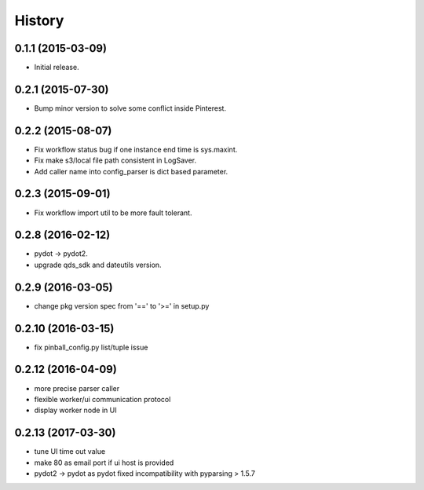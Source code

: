.. :changelog:

History
-------


0.1.1 (2015-03-09)
++++++++++++++++++
* Initial release.


0.2.1 (2015-07-30)
++++++++++++++++++
* Bump minor version to solve some conflict inside Pinterest.


0.2.2 (2015-08-07)
++++++++++++++++++
* Fix workflow status bug if one instance end time is sys.maxint.
* Fix make s3/local file path consistent in LogSaver.
* Add caller name into config_parser is dict based parameter.


0.2.3 (2015-09-01)
++++++++++++++++++
* Fix workflow import util to be more fault tolerant.


0.2.8 (2016-02-12)
++++++++++++++++++
* pydot -> pydot2.
* upgrade qds_sdk and dateutils version.

0.2.9 (2016-03-05)
++++++++++++++++++
* change pkg version spec from '==' to '>=' in setup.py

0.2.10 (2016-03-15)
++++++++++++++++++
* fix pinball_config.py list/tuple issue

0.2.12 (2016-04-09)
++++++++++++++++++
* more precise parser caller
* flexible worker/ui communication protocol
* display worker node in UI

0.2.13 (2017-03-30)
++++++++++++++++++
* tune UI time out value
* make 80 as email port if ui host is provided
* pydot2 -> pydot as pydot fixed incompatibility with pyparsing > 1.5.7
